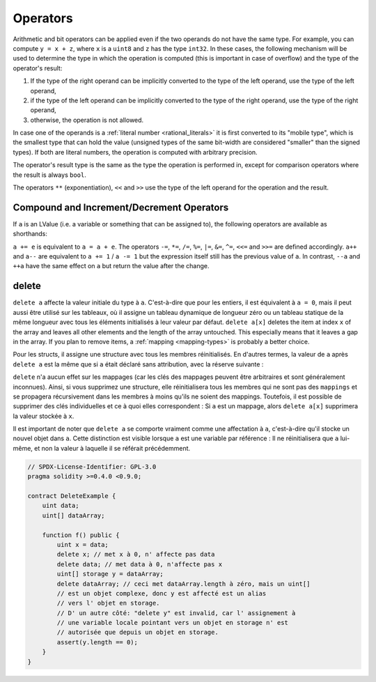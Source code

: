 .. index:: ! operator

Operators
=========

Arithmetic and bit operators can be applied even if the two operands do not have the same type.
For example, you can compute ``y = x + z``, where ``x`` is a ``uint8`` and ``z`` has
the type ``int32``. In these cases, the following mechanism will be used to determine
the type in which the operation is computed (this is important in case of overflow)
and the type of the operator's result:

1. If the type of the right operand can be implicitly converted to the type of the left
   operand, use the type of the left operand,
2. if the type of the left operand can be implicitly converted to the type of the right
   operand, use the type of the right operand,
3. otherwise, the operation is not allowed.

In case one of the operands is a :ref:`literal number <rational_literals>` it is first converted to its
"mobile type", which is the smallest type that can hold the value
(unsigned types of the same bit-width are considered "smaller" than the signed types).
If both are literal numbers, the operation is computed with arbitrary precision.

The operator's result type is the same as the type the operation is performed in,
except for comparison operators where the result is always ``bool``.

The operators ``**`` (exponentiation), ``<<``  and ``>>`` use the type of the
left operand for the operation and the result.

.. index:: assignment, lvalue, ! compound operators

Compound and Increment/Decrement Operators
------------------------------------------

If ``a`` is an LValue (i.e. a variable or something that can be assigned to), the
following operators are available as shorthands:

``a += e`` is equivalent to ``a = a + e``. The operators ``-=``, ``*=``, ``/=``, ``%=``,
``|=``, ``&=``, ``^=``, ``<<=`` and ``>>=`` are defined accordingly. ``a++`` and ``a--`` are equivalent
to ``a += 1`` / ``a -= 1`` but the expression itself still has the previous value
of ``a``. In contrast, ``--a`` and ``++a`` have the same effect on ``a`` but
return the value after the change.

.. index:: !delete

.. _delete:

delete
------

``delete a`` affecte la valeur initiale du type à ``a``. C'est-à-dire que pour les entiers, il est équivalent à ``a = 0``, mais il peut aussi être utilisé sur les tableaux, où il assigne un tableau dynamique de longueur zéro ou un tableau statique de la même longueur avec tous les éléments initialisés à leur valeur par défaut. ``delete a[x]`` deletes the item at index ``x`` of the array and leaves
all other elements and the length of the array untouched. This especially means that it leaves
a gap in the array. If you plan to remove items, a :ref:`mapping <mapping-types>` is probably a better choice.

Pour les structs, il assigne une structure avec tous les membres réinitialisés. En d'autres termes, la valeur de ``a`` après ``delete a`` est la même que si ``a`` était déclaré sans attribution, avec la réserve suivante :

``delete`` n'a aucun effet sur les mappages (car les clés des mappages peuvent être arbitraires et sont généralement inconnues). Ainsi, si vous supprimez une structure, elle réinitialisera tous les membres qui ne sont pas des ``mappings`` et se propagera récursivement dans les membres à moins qu'ils ne soient des mappings. Toutefois, il est possible de supprimer des clés individuelles et ce à quoi elles correspondent : Si ``a`` est un mappage, alors ``delete a[x]`` supprimera la valeur stockée à ``x``.

Il est important de noter que ``delete a`` se comporte vraiment comme une affectation à ``a``, c'est-à-dire qu'il stocke un nouvel objet dans ``a``.
Cette distinction est visible lorsque ``a`` est une variable par référence : Il ne réinitialisera que ``a`` lui-même, et non la valeur à laquelle il se référait précédemment.

.. code-block:: solidity

    // SPDX-License-Identifier: GPL-3.0
    pragma solidity >=0.4.0 <0.9.0;

    contract DeleteExample {
        uint data;
        uint[] dataArray;

        function f() public {
            uint x = data;
            delete x; // met x à 0, n' affecte pas data
            delete data; // met data à 0, n'affecte pas x
            uint[] storage y = dataArray;
            delete dataArray; // ceci met dataArray.length à zéro, mais un uint[]
            // est un objet complexe, donc y est affecté est un alias
            // vers l' objet en storage.
            // D' un autre côté: "delete y" est invalid, car l' assignement à
            // une variable locale pointant vers un objet en storage n' est
            // autorisée que depuis un objet en storage.
            assert(y.length == 0);
        }
    }
